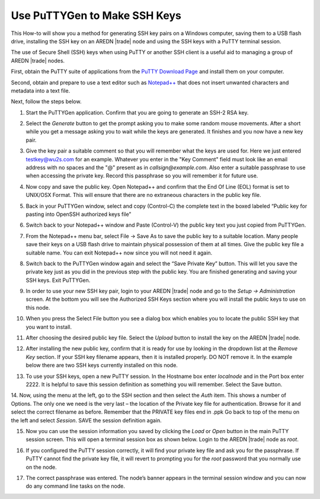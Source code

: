 =============================
Use PuTTYGen to Make SSH Keys
=============================

This How-to will show you a method for generating SSH key pairs on a Windows computer, saving them to a USB flash drive, installing the SSH key on an AREDN |trade| node and using the SSH keys with a PuTTY terminal session.

The use of Secure Shell (SSH) keys when using PuTTY or another SSH client is a useful aid to managing a group of AREDN |trade| nodes.

First, obtain the PuTTY suite of applications from the `PuTTY Download Page <https://www.chiark.greenend.org.uk/~sgtatham/putty/latest.html>`_ and install them on your computer.

Second, obtain and prepare to use a text editor such as `Notepad++ <https://notepad-plus-plus.org/downloads/>`_ that does not insert unwanted characters and metadata into a text file.

Next, follow the steps below.

1. Start the PuTTYGen application. Confirm that you are going to generate an SSH-2 RSA key.

.. image:: _images/01A-puttygen.png
   :alt:  Confirm SSH-2 RSA key
   :align: center

2. Select the *Generate* button to get the prompt asking you to make some random mouse movements. After a short while you get a message asking you to wait while the keys are generated. It finishes and you now have a new key pair.

.. image:: _images/02-puttygen.png
   :alt:  Generate some randomness
   :align: center

3. Give the key pair a suitable comment so that you will remember what the keys are used for. Here we just entered testkey@wu2s.com for an example. Whatever you enter in the "Key Comment" field must look like an email address with no spaces and the "@" present as in *callsign@example.com*. Also enter a suitable passphrase to use when accessing the private key. Record this passphrase so you will remember it for future use.

.. image:: _images/06-puttygen.png
   :alt:  Label key pair and create pass phrase
   :align: center

4. Now copy and save the public key. Open Notepad++ and confirm that the End Of Line (EOL) format is set to UNIX/OSX Format. This will ensure that there are no extraneous characters in the public key file.

.. image:: _images/07-puttygen.png
   :alt:  Create new file for public key
   :align: center

5. Back in your PuTTYGen window, select and copy (Control-C) the complete text in the boxed labeled “Public key for pasting into OpenSSH authorized keys file”

.. image:: _images/08-puttygen.png
   :alt:  Select public key for copying
   :align: center

6. Switch back to your Notepad++ window and Paste (Control-V) the public key text you just copied from PuTTYGen.

.. image:: _images/09-puttygen.png
   :alt: Paste public key into file
   :align: center

7. From the Notepad++ menu bar, select File -> Save As to save the public key to a suitable location. Many people save their keys on a USB flash drive to maintain physical possession of them at all times. Give the public key file a suitable name. You can exit Notepad++ now since you will not need it again.

.. image:: _images/10-puttygen.png
   :alt: Save public key
   :align: center

8. Switch back to the PuTTYGen window again and select the “Save Private Key” button. This will let you save the private key just as you did in the previous step with the public key. You are finished generating and saving your SSH keys. Exit PuTTYGen.

.. image:: _images/11-puttygen.png
   :alt: Save private key
   :align: center

9. In order to use your new SSH key pair, login to your AREDN |trade| node and go to the *Setup -> Administration* screen. At the bottom you will see the Authorized SSH Keys section where you will install the public keys to use on this node.

.. image:: _images/12-puttygen.png
   :alt: Node Administration page
   :align: center

10. When you press the Select File button you see a dialog box which enables you to locate the public SSH key that you want to install.

.. image:: _images/13-puttygen.png
   :alt: Select key to install
   :align: center

11. After choosing the desired public key file. Select the *Upload* button to install the key on the AREDN |trade| node.

.. image:: _images/14-puttygen.png
   :alt: Upload and install key
   :align: center

12. After installing the new public key, confirm that it is ready for use by looking in the dropdown list at the *Remove Key* section. If your SSH key filename appears, then it is installed properly. DO NOT remove it. In the example below there are two SSH keys currently installed on this node.

.. image:: _images/15-puttygen.png
   :alt: Confirm that node has SSH key
   :align: center

13. To use your SSH keys, open a new PuTTY session. In the Hostname box enter *localnode* and in the Port box enter 2222. It is helpful to save this session definition as something you will remember. Select the Save button.

.. image:: _images/16-puttygen.png
   :alt: Create new Putty session
   :align: center

14. Now, using the menu at the left, go to the SSH section and then select the *Auth* item. This shows a number of Options. The only one we need is the very last – the location of the Private key file for authentication. Browse for it and select the correct filename as before. Remember that the PRIVATE key files end in .ppk  Go back to top of the menu on the left and select *Session*.
SAVE the session definition again.

.. image:: _images/17-puttygen.png
   :alt: Session definition, location of private key
   :align: center

15. Now you can use the session information you saved by clicking the *Load* or *Open* button in the main PuTTY session screen. This will open a terminal session box as shown below. Login to the AREDN |trade| node as `root`.

.. image:: _images/18-puttygen.png
   :alt: Login as root
   :align: center

16. If you configured the PuTTY session correctly, it will find your private key file and ask you for the passphrase. If PuTTY cannot find the private key file, it will revert to prompting you for the `root` password that you normally use on the node.

.. image:: _images/19-puttygen.png
   :alt: Enter passphrase to use SSH key
   :align: center

17. The correct passphrase was entered. The node’s banner appears in the terminal session window and you can now do any command line tasks on the node.

.. image:: _images/20-puttygen.png
   :alt: Logged into node
   :align: center

